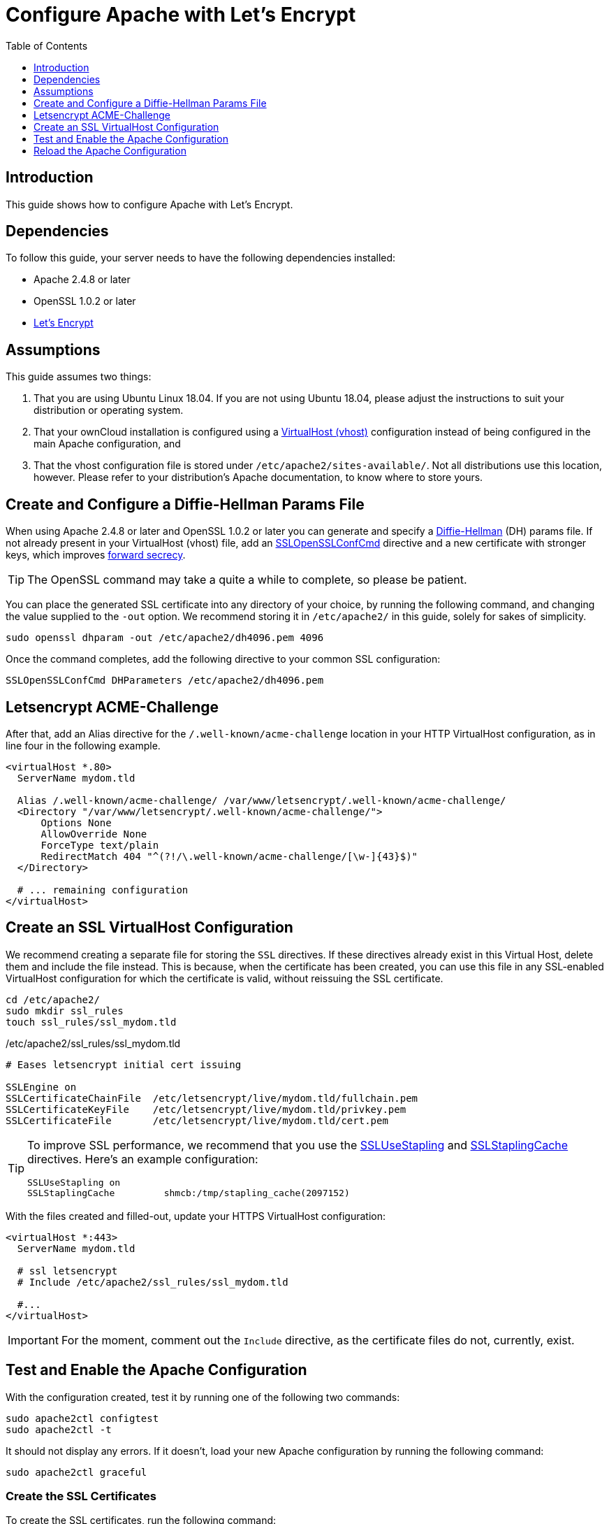 = Configure Apache with Let's Encrypt
:toc: right
:toclevels: 1
:description: Learn how to configure Apache with Let's Encrypt, using Ubuntu Linux 18.04, for use with ownCloud.
:keywords: LetsEncrypt, Apache, SSL, OpenSSL
:diffie-hellman-url: https://en.wikipedia.org/wiki/Diffie–Hellman_key_exchange
:sslopensslconfcmd-url: https://httpd.apache.org/docs/trunk/mod/mod_ssl.html#sslopensslconfcmd
:forward-secrecy-url: https://scotthelme.co.uk/perfect-forward-secrecy/
:sslusestapling-url: https://httpd.apache.org/docs/trunk/mod/mod_ssl.html#sslusestapling
:sslstaplingcache-url: https://httpd.apache.org/docs/trunk/mod/mod_ssl.html#sslstaplingcache
:virtual-host-url: https://httpd.apache.org/docs/2.4/vhosts/examples.html
:letsencrypt-url: https://letsencrypt.org/getting-started/

== Introduction

This guide shows how to configure Apache with Let's Encrypt.

== Dependencies

To follow this guide, your server needs to have the following dependencies installed:

- Apache 2.4.8 or later 
- OpenSSL 1.0.2 or later
- {letsencrypt-url}[Let's Encrypt]

== Assumptions

This guide assumes two things:

. That you are using Ubuntu Linux 18.04. 
  If you are not using Ubuntu 18.04, please adjust the instructions to suit your distribution or operating system.
. That your ownCloud installation is configured using a {virtual-host-url}[VirtualHost (vhost)] configuration instead of being configured in the main Apache configuration, and 
. That the vhost configuration file is stored under `/etc/apache2/sites-available/`. 
  Not all distributions use this location, however. Please refer to your distribution's Apache documentation, to know where to store yours. 

[[create-and-configure-a-diffie-hellman-params-file]]
== Create and Configure a Diffie-Hellman Params File

When using Apache 2.4.8 or later and OpenSSL 1.0.2 or later you can generate and specify a
{diffie-hellman-url}[Diffie-Hellman] (DH) params file. 
If not already present in your VirtualHost (vhost) file, add an
{sslopensslconfcmd-url}[SSLOpenSSLConfCmd] directive and a new certificate with stronger
keys, which improves {forward-secrecy-url}[forward secrecy]. 

TIP: The OpenSSL command may take a quite a while to complete, so please be patient.

You can place the generated SSL certificate into any directory of your choice, by running the following command, and changing the value supplied to the `-out` option. 
We recommend storing it in  `/etc/apache2/` in this guide, solely for sakes of simplicity.

[source,console]
----
sudo openssl dhparam -out /etc/apache2/dh4096.pem 4096
----

Once the command completes, add the following directive to your common SSL configuration:

[source,apacheconf]
----
SSLOpenSSLConfCmd DHParameters /etc/apache2/dh4096.pem
----

== Letsencrypt ACME-Challenge

After that, add an Alias directive for the `/.well-known/acme-challenge` location in your HTTP VirtualHost configuration, as in line four in the following example.

[source,apacheconf]
----
<virtualHost *.80>
  ServerName mydom.tld

  Alias /.well-known/acme-challenge/ /var/www/letsencrypt/.well-known/acme-challenge/
  <Directory "/var/www/letsencrypt/.well-known/acme-challenge/">
      Options None
      AllowOverride None
      ForceType text/plain
      RedirectMatch 404 "^(?!/\.well-known/acme-challenge/[\w-]{43}$)"
  </Directory>

  # ... remaining configuration
</virtualHost>
----

[[create-an-ssl-virtualhost-configuration]]
== Create an SSL VirtualHost Configuration

We recommend creating a separate file for storing the `SSL` directives.
If these directives already exist in this Virtual Host,
delete them and include the file instead.
This is because, when the certificate has been created, you can use this file in any 
SSL-enabled VirtualHost configuration for which the certificate is valid, without reissuing
the SSL certificate.

[source,console]
----
cd /etc/apache2/
sudo mkdir ssl_rules
touch ssl_rules/ssl_mydom.tld
----

./etc/apache2/ssl_rules/ssl_mydom.tld
[source,apacheconf]
----
# Eases letsencrypt initial cert issuing

SSLEngine on
SSLCertificateChainFile  /etc/letsencrypt/live/mydom.tld/fullchain.pem
SSLCertificateKeyFile    /etc/letsencrypt/live/mydom.tld/privkey.pem
SSLCertificateFile       /etc/letsencrypt/live/mydom.tld/cert.pem
----

[TIP]
====
To improve SSL performance, we recommend that you use the {sslusestapling-url}[SSLUseStapling] and {sslstaplingcache-url}[SSLStaplingCache] directives. 
Here's an example configuration:

[source,apache]
....
SSLUseStapling on
SSLStaplingCache         shmcb:/tmp/stapling_cache(2097152)
....
====

With the files created and filled-out, update your HTTPS VirtualHost configuration:

[source,apacheconf]
----
<virtualHost *:443>
  ServerName mydom.tld

  # ssl letsencrypt
  # Include /etc/apache2/ssl_rules/ssl_mydom.tld

  #...
</virtualHost>
----

IMPORTANT: For the moment, comment out the `Include` directive, as the certificate files do not, currently, exist.

== Test and Enable the Apache Configuration

With the configuration created, test it by running one of the following two commands:

[source,console]
----
sudo apache2ctl configtest
sudo apache2ctl -t 
----

It should not display any errors. 
If it doesn't, load your new Apache configuration by running the following command:

[source,console]
----
sudo apache2ctl graceful
----

[[creating-ssl-certificates]]
=== Create the SSL Certificates

To create the SSL certificates, run the following command:

[source,console]
----
sudo /etc/letsencrypt/<your-domain-name>.sh
----

Next, double check that the certificates have been issued by running the `list.sh` script.

[source,console]
----
sudo /etc/letsencrypt/list.sh
----

If successful, you will see output similar to that below when the command completes:

....
Saving debug log to /var/log/letsencrypt/letsencrypt.log

-------------------------------------------------------------------------------
Found the following certs:
  Certificate Name: mydom.tld
    Domains: mydom.tld
    Expiry Date: 2018-06-18 10:57:18+00:00 (VALID: 89 days)
    Certificate Path: /etc/letsencrypt/live/mydom.tld/fullchain.pem
    Private Key Path: /etc/letsencrypt/live/mydom.tld/privkey.pem
-------------------------------------------------------------------------------
....

As the certificate files exist, you can uncomment the `Include` directive in your HTTPS VirtualHost configuration to use them.

[source,apacheconf]
----
<virtualHost *:443>
  ServerName mydom.tld

  # ssl letsencrypt
  Include /etc/apache2/ssl_rules/ssl_mydom.tld

  #...
</virtualHost>
----

[[reload-the-apache-configuration]]
== Reload the Apache Configuration

Finally, reload (or restart) Apache.

It is now ready to serve HTTPS request for the given domain using the issued certificates.

[source,console]
----
sudo service apache2 reload
----
